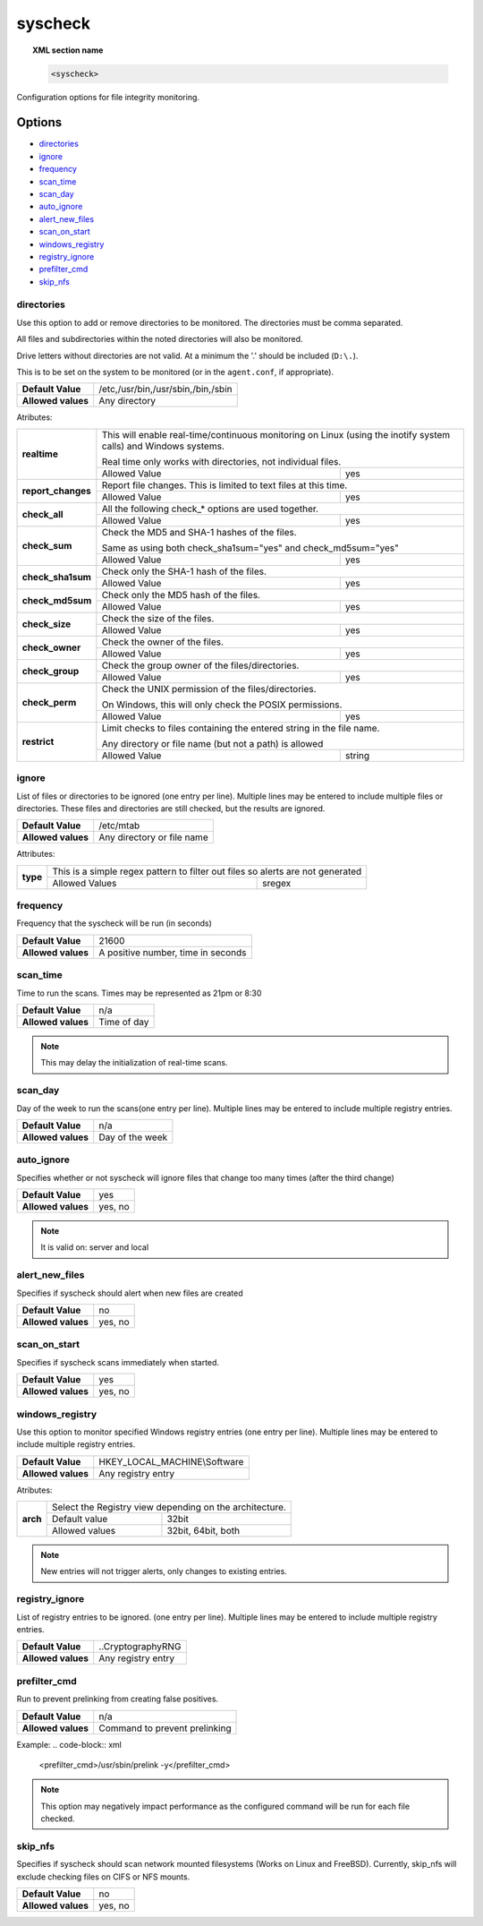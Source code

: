 .. _reference_ossec_syscheck:


syscheck
=============

.. topic:: XML section name

	.. code-block:: xml

		<syscheck>


Configuration options for file integrity monitoring.

Options
-------

- `directories`_
- `ignore`_
- `frequency`_
- `scan_time`_
- `scan_day`_
- `auto_ignore`_
- `alert_new_files`_
- `scan_on_start`_
- `windows_registry`_
- `registry_ignore`_
- `prefilter_cmd`_
- `skip_nfs`_

.. _reference_ossec_syscheck_directories:

directories
^^^^^^^^^^^

Use this option to add or remove directories to be monitored. The directories must be comma separated.

All files and subdirectories within the noted directories will also be monitored.

Drive letters without directories are not valid. At a minimum the '.' should be included (``D:\.``).

This is to be set on the system to be monitored (or in the ``agent.conf``, if appropriate).

+--------------------+------------------------------------+
| **Default Value**  | /etc,/usr/bin,/usr/sbin,/bin,/sbin |
+--------------------+------------------------------------+
| **Allowed values** | Any directory                      |
+--------------------+------------------------------------+

Atributes:

+--------------------+-----------------------------------------------------------------------------------------------------------------+
| **realtime**       | This will enable real-time/continuous monitoring on Linux (using the inotify system calls) and Windows systems. |
|                    |                                                                                                                 |
|                    | Real time only works with directories, not individual files.                                                    |
+                    +------------------------------------------------------------+----------------------------------------------------+
|                    | Allowed Value                                              | yes                                                |
+--------------------+------------------------------------------------------------+----------------------------------------------------+
| **report_changes** | Report file changes. This is limited to text files at this time.                                                |
+                    +------------------------------------------------------------+----------------------------------------------------+
|                    | Allowed Value                                              | yes                                                |
+--------------------+------------------------------------------------------------+----------------------------------------------------+
| **check_all**      | All the following check_* options are used together.                                                            |
+                    +------------------------------------------------------------+----------------------------------------------------+
|                    | Allowed Value                                              | yes                                                |
+--------------------+------------------------------------------------------------+----------------------------------------------------+
| **check_sum**      | Check the MD5 and SHA-1 hashes of the files.                                                                    |
|                    |                                                                                                                 |
|                    | Same as using both check_sha1sum="yes" and check_md5sum="yes"                                                   |
+                    +------------------------------------------------------------+----------------------------------------------------+
|                    | Allowed Value                                              | yes                                                |
+--------------------+------------------------------------------------------------+----------------------------------------------------+
| **check_sha1sum**  | Check only the SHA-1 hash of the files.                                                                         |
+                    +------------------------------------------------------------+----------------------------------------------------+
|                    | Allowed Value                                              | yes                                                |
+--------------------+------------------------------------------------------------+----------------------------------------------------+
| **check_md5sum**   | Check only the MD5 hash of the files.                                                                           |
+                    +------------------------------------------------------------+----------------------------------------------------+
|                    | Allowed Value                                              | yes                                                |
+--------------------+------------------------------------------------------------+----------------------------------------------------+
| **check_size**     | Check the size of the files.                                                                                    |
+                    +------------------------------------------------------------+----------------------------------------------------+
|                    | Allowed Value                                              | yes                                                |
+--------------------+------------------------------------------------------------+----------------------------------------------------+
| **check_owner**    | Check the owner of the files.                                                                                   |
+                    +------------------------------------------------------------+----------------------------------------------------+
|                    | Allowed Value                                              | yes                                                |
+--------------------+------------------------------------------------------------+----------------------------------------------------+
| **check_group**    | Check the group owner of the files/directories.                                                                 |
+                    +------------------------------------------------------------+----------------------------------------------------+
|                    | Allowed Value                                              | yes                                                |
+--------------------+------------------------------------------------------------+----------------------------------------------------+
| **check_perm**     | Check the UNIX permission of the files/directories.                                                             |
|                    |                                                                                                                 |
|                    | On Windows, this will only check the POSIX permissions.                                                         |
+                    +------------------------------------------------------------+----------------------------------------------------+
|                    | Allowed Value                                              | yes                                                |
+--------------------+------------------------------------------------------------+----------------------------------------------------+
| **restrict**       | Limit checks to files containing the entered string in the file name.                                           |
|                    |                                                                                                                 |
|                    | Any directory or file name (but not a path) is allowed                                                          |
+                    +------------------------------------------------------------+----------------------------------------------------+
|                    | Allowed Value                                              | string                                             |
+--------------------+------------------------------------------------------------+----------------------------------------------------+

.. _reference_ossec_syscheck_ignore:

ignore
^^^^^^

List of files or directories to be ignored (one entry per line). Multiple lines may be entered to include multiple files or directories.  These files and directories are still checked, but the results are ignored.

+--------------------+----------------------------+
| **Default Value**  | /etc/mtab                  |
+--------------------+----------------------------+
| **Allowed values** | Any directory or file name |
+--------------------+----------------------------+

Attributes:

+----------+--------------------------------------------------------------------------------+
| **type** | This is a simple regex pattern to filter out files so alerts are not generated |
+          +--------------------------------------------+-----------------------------------+
|          | Allowed Values                             | sregex                            |
+----------+--------------------------------------------+-----------------------------------+

.. _reference_ossec_syscheck_frequency:

frequency
^^^^^^^^^^^

Frequency that the syscheck will be run (in seconds)

+--------------------+------------------------------------+
| **Default Value**  | 21600                              |
+--------------------+------------------------------------+
| **Allowed values** | A positive number, time in seconds |
+--------------------+------------------------------------+

scan_time
^^^^^^^^^^^

Time to run the scans. Times may be represented as 21pm or 8:30

+--------------------+-------------+
| **Default Value**  | n/a         |
+--------------------+-------------+
| **Allowed values** | Time of day |
+--------------------+-------------+

.. note::

   This may delay the initialization of real-time scans.

scan_day
^^^^^^^^^

Day of the week to run the scans(one entry per line). Multiple lines may be entered to include multiple registry entries.

+--------------------+-----------------+
| **Default Value**  | n/a             |
+--------------------+-----------------+
| **Allowed values** | Day of the week |
+--------------------+-----------------+

auto_ignore
^^^^^^^^^^^

Specifies whether or not syscheck will ignore files that change too many times (after the third change)

+--------------------+---------+
| **Default Value**  | yes     |
+--------------------+---------+
| **Allowed values** | yes, no |
+--------------------+---------+

.. note::

   It is valid on: server and local

.. _reference_ossec_syscheck_alert_new_files:

alert_new_files
^^^^^^^^^^^^^^^^

Specifies if syscheck should alert when new files are created

+--------------------+---------+
| **Default Value**  | no      |
+--------------------+---------+
| **Allowed values** | yes, no |
+--------------------+---------+

.. _reference_ossec_syscheck_scan_start:

scan_on_start
^^^^^^^^^^^^^

Specifies if syscheck scans immediately when started.

+--------------------+---------+
| **Default Value**  | yes     |
+--------------------+---------+
| **Allowed values** | yes, no |
+--------------------+---------+


windows_registry
^^^^^^^^^^^^^^^^

Use this option to monitor specified Windows registry entries (one entry per line). Multiple lines may be entered to include multiple registry entries.

+--------------------+------------------------------+
| **Default Value**  | HKEY_LOCAL_MACHINE\\Software |
+--------------------+------------------------------+
| **Allowed values** | Any registry entry           |
+--------------------+------------------------------+

Atributes:

+----------+---------------------------------------------------------+
| **arch** | Select the Registry view depending on the architecture. |
+          +------------------+--------------------------------------+
|          | Default value    | 32bit                                |
|          +------------------+--------------------------------------+
|          | Allowed values   | 32bit, 64bit, both                   |
+----------+------------------+--------------------------------------+


.. note::

   New entries will not trigger alerts, only changes to existing entries.

registry_ignore
^^^^^^^^^^^^^^^

List of registry entries to be ignored.  (one entry per line). Multiple lines may be entered to include multiple registry entries.

+--------------------+--------------------+
| **Default Value**  | ..CryptographyRNG  |
+--------------------+--------------------+
| **Allowed values** | Any registry entry |
+--------------------+--------------------+

prefilter_cmd
^^^^^^^^^^^^^^

Run to prevent prelinking from creating false positives.

+--------------------+-------------------------------+
| **Default Value**  | n/a                           |
+--------------------+-------------------------------+
| **Allowed values** | Command to prevent prelinking |
+--------------------+-------------------------------+

Example:
.. code-block:: xml

  <prefilter_cmd>/usr/sbin/prelink -y</prefilter_cmd>


.. note::

   This option may negatively impact performance as the configured command will be run for each file checked.

skip_nfs
^^^^^^^^

Specifies if syscheck should scan network mounted filesystems (Works on Linux and FreeBSD). Currently, skip_nfs will exclude checking files on CIFS or NFS mounts.

+--------------------+---------+
| **Default Value**  | no      |
+--------------------+---------+
| **Allowed values** | yes, no |
+--------------------+---------+
